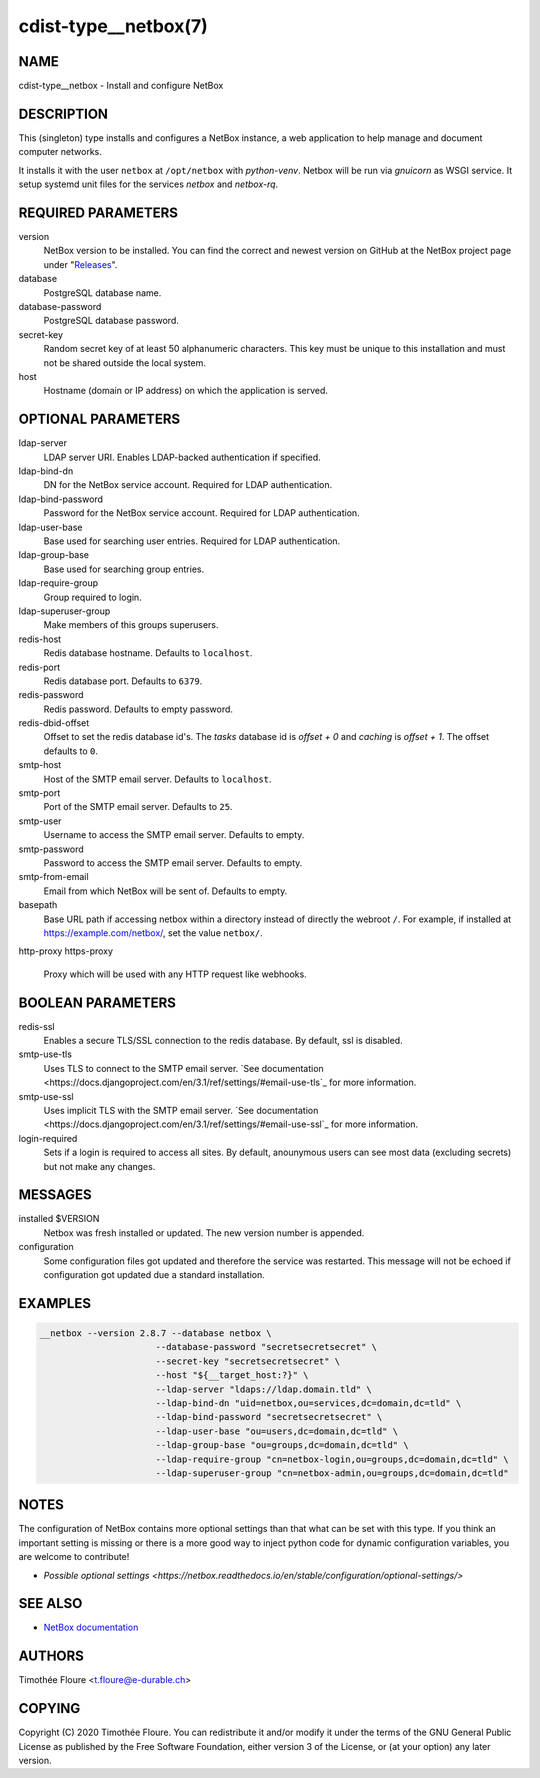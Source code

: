 cdist-type__netbox(7)
=====================

NAME
----
cdist-type__netbox - Install and configure NetBox


DESCRIPTION
-----------
This (singleton) type installs and configures a NetBox instance, a web
application to help manage and document computer networks.

It installs it with the user ``netbox`` at ``/opt/netbox`` with `python-venv`.
Netbox will be run via `gnuicorn` as WSGI service. It setup systemd unit files
for the services `netbox` and `netbox-rq`.


REQUIRED PARAMETERS
-------------------
version
    NetBox version to be installed. You can find the correct and newest version
    on GitHub at the NetBox project page under
    "`Releases <https://github.com/netbox-community/netbox/releases>`_".

database
    PostgreSQL database name.

database-password
    PostgreSQL database password.

secret-key
    Random secret key of at least 50 alphanumeric characters. This key must be
    unique to this installation and must not be shared outside the local
    system.

host
    Hostname (domain or IP address) on which the application is served.

OPTIONAL PARAMETERS
-------------------
ldap-server
  LDAP server URI. Enables LDAP-backed authentication if specified.

ldap-bind-dn
  DN for the NetBox service account. Required for LDAP authentication.

ldap-bind-password
  Password for the NetBox service account. Required for LDAP authentication.

ldap-user-base
  Base used for searching user entries. Required for LDAP authentication.

ldap-group-base
  Base used for searching group entries.

ldap-require-group
  Group required to login.

ldap-superuser-group
  Make members of this groups superusers.

redis-host
  Redis database hostname. Defaults to ``localhost``.

redis-port
  Redis database port. Defaults to ``6379``.

redis-password
  Redis password. Defaults to empty password.

redis-dbid-offset
  Offset to set the redis database id's. The `tasks` database id is `offset + 0`
  and `caching` is `offset + 1`. The offset defaults to ``0``.

smtp-host
  Host of the SMTP email server. Defaults to ``localhost``.

smtp-port
  Port of the SMTP email server. Defaults to ``25``.

smtp-user
  Username to access the SMTP email server. Defaults to empty.

smtp-password
  Password to access the SMTP email server. Defaults to empty.

smtp-from-email
  Email from which NetBox will be sent of. Defaults to empty.

basepath
  Base URL path if accessing netbox within a directory instead of directly the
  webroot ``/``. For example, if installed at https://example.com/netbox/, set
  the value ``netbox/``.

http-proxy
https-proxy
  Proxy which will be used with any HTTP request like webhooks.

BOOLEAN PARAMETERS
------------------
redis-ssl
  Enables a secure TLS/SSL connection to the redis database. By default, ssl
  is disabled.

smtp-use-tls
  Uses TLS to connect to the SMTP email server. `See documentation
  <https://docs.djangoproject.com/en/3.1/ref/settings/#email-use-tls`_
  for more information.

smtp-use-ssl
  Uses implicit TLS with the SMTP email server. `See documentation
  <https://docs.djangoproject.com/en/3.1/ref/settings/#email-use-ssl`_
  for more information.

login-required
  Sets if a login is required to access all sites. By default, anounymous users
  can see most data (excluding secrets) but not make any changes.

MESSAGES
--------
installed $VERSION
    Netbox was fresh installed or updated. The new version number is appended.

configuration
    Some configuration files got updated and therefore the service was
    restarted. This message will not be echoed if configuration got updated due
    a standard installation.


EXAMPLES
--------

.. code-block:: sh

  __netbox --version 2.8.7 --database netbox \
			--database-password "secretsecretsecret" \
			--secret-key "secretsecretsecret" \
			--host "${__target_host:?}" \
			--ldap-server "ldaps://ldap.domain.tld" \
			--ldap-bind-dn "uid=netbox,ou=services,dc=domain,dc=tld" \
			--ldap-bind-password "secretsecretsecret" \
			--ldap-user-base "ou=users,dc=domain,dc=tld" \
			--ldap-group-base "ou=groups,dc=domain,dc=tld" \
			--ldap-require-group "cn=netbox-login,ou=groups,dc=domain,dc=tld" \
			--ldap-superuser-group "cn=netbox-admin,ou=groups,dc=domain,dc=tld"


NOTES
-----
The configuration of NetBox contains more optional settings than that what can
be set with this type. If you think an important setting is missing or there
is a more good way to inject python code for dynamic configuration variables,
you are welcome to contribute!

- `Possible optional settings
  <https://netbox.readthedocs.io/en/stable/configuration/optional-settings/>`

SEE ALSO
--------
- `NetBox documentation <https://netbox.readthedocs.io/en/stable/>`_

AUTHORS
-------
Timothée Floure <t.floure@e-durable.ch>


COPYING
-------
Copyright \(C) 2020 Timothée Floure. You can redistribute it
and/or modify it under the terms of the GNU General Public License as
published by the Free Software Foundation, either version 3 of the
License, or (at your option) any later version.
